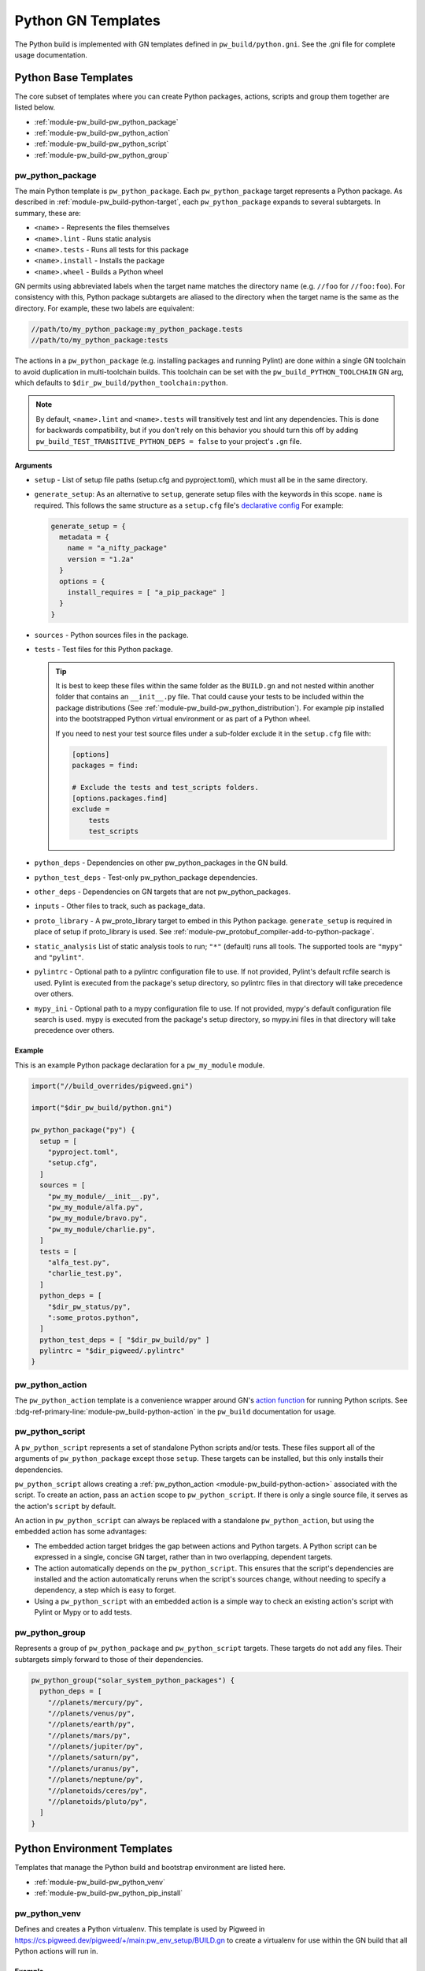 .. _module-pw_build-python:

===================
Python GN Templates
===================
.. pigweed-module-subpage::
   :name: pw_build

The Python build is implemented with GN templates defined in
``pw_build/python.gni``. See the .gni file for complete usage documentation.

.. seealso::

   - :bdg-ref-primary-line:`docs-python-build` for an overview on how Python in
     GN is built.
   - The :bdg-ref-primary-line:`module-pw_build` docs for other GN templates
     available within Pigweed.

.. _module-pw_build-python-base-templates:

---------------------
Python Base Templates
---------------------
The core subset of templates where you can create Python packages, actions,
scripts and group them together are listed below.

- :ref:`module-pw_build-pw_python_package`
- :ref:`module-pw_build-pw_python_action`
- :ref:`module-pw_build-pw_python_script`
- :ref:`module-pw_build-pw_python_group`

.. _module-pw_build-pw_python_package:

pw_python_package
=================
The main Python template is ``pw_python_package``. Each ``pw_python_package``
target represents a Python package. As described in
:ref:`module-pw_build-python-target`, each ``pw_python_package`` expands to
several subtargets. In summary, these are:

- ``<name>`` - Represents the files themselves
- ``<name>.lint`` - Runs static analysis
- ``<name>.tests`` - Runs all tests for this package
- ``<name>.install`` - Installs the package
- ``<name>.wheel`` - Builds a Python wheel

GN permits using abbreviated labels when the target name matches the directory
name (e.g. ``//foo`` for ``//foo:foo``). For consistency with this, Python
package subtargets are aliased to the directory when the target name is the
same as the directory. For example, these two labels are equivalent:

.. code-block::

   //path/to/my_python_package:my_python_package.tests
   //path/to/my_python_package:tests

The actions in a ``pw_python_package`` (e.g. installing packages and running
Pylint) are done within a single GN toolchain to avoid duplication in
multi-toolchain builds. This toolchain can be set with the
``pw_build_PYTHON_TOOLCHAIN`` GN arg, which defaults to
``$dir_pw_build/python_toolchain:python``.

.. note::

   By default, ``<name>.lint`` and ``<name>.tests`` will transitively test and
   lint any dependencies. This is done for backwards compatibility, but if you
   don't rely on this behavior you should turn this off by adding
   ``pw_build_TEST_TRANSITIVE_PYTHON_DEPS = false`` to your project's ``.gn``
   file.

Arguments
---------
- ``setup`` - List of setup file paths (setup.cfg and pyproject.toml), which
  must all be in the same directory.
- ``generate_setup``: As an alternative to ``setup``, generate setup files with
  the keywords in this scope. ``name`` is required. This follows the same
  structure as a ``setup.cfg`` file's `declarative config
  <https://setuptools.readthedocs.io/en/latest/userguide/declarative_config.html>`_
  For example:

  .. code-block::

     generate_setup = {
       metadata = {
         name = "a_nifty_package"
         version = "1.2a"
       }
       options = {
         install_requires = [ "a_pip_package" ]
       }
     }

- ``sources`` - Python sources files in the package.
- ``tests`` - Test files for this Python package.

  .. tip::
     It is best to keep these files within the same folder as the ``BUILD.gn``
     and not nested within another folder that contains an ``__init__.py``
     file. That could cause your tests to be included within the package
     distributions (See :ref:`module-pw_build-pw_python_distribution`). For
     example pip installed into the bootstrapped Python virtual environment or
     as part of a Python wheel.

     If you need to nest your test source files under a sub-folder exclude it in
     the ``setup.cfg`` file with:

     .. code-block:: cfg

        [options]
        packages = find:

        # Exclude the tests and test_scripts folders.
        [options.packages.find]
        exclude =
            tests
            test_scripts

- ``python_deps`` - Dependencies on other pw_python_packages in the GN build.
- ``python_test_deps`` - Test-only pw_python_package dependencies.
- ``other_deps`` - Dependencies on GN targets that are not pw_python_packages.
- ``inputs`` - Other files to track, such as package_data.
- ``proto_library`` - A pw_proto_library target to embed in this Python package.
  ``generate_setup`` is required in place of setup if proto_library is used. See
  :ref:`module-pw_protobuf_compiler-add-to-python-package`.
- ``static_analysis`` List of static analysis tools to run; ``"*"`` (default)
  runs all tools. The supported tools are ``"mypy"`` and ``"pylint"``.
- ``pylintrc`` - Optional path to a pylintrc configuration file to use. If not
  provided, Pylint's default rcfile search is used. Pylint is executed
  from the package's setup directory, so pylintrc files in that directory
  will take precedence over others.
- ``mypy_ini`` - Optional path to a mypy configuration file to use. If not
  provided, mypy's default configuration file search is used. mypy is
  executed from the package's setup directory, so mypy.ini files in that
  directory will take precedence over others.

Example
-------
This is an example Python package declaration for a ``pw_my_module`` module.

.. code-block::

   import("//build_overrides/pigweed.gni")

   import("$dir_pw_build/python.gni")

   pw_python_package("py") {
     setup = [
       "pyproject.toml",
       "setup.cfg",
     ]
     sources = [
       "pw_my_module/__init__.py",
       "pw_my_module/alfa.py",
       "pw_my_module/bravo.py",
       "pw_my_module/charlie.py",
     ]
     tests = [
       "alfa_test.py",
       "charlie_test.py",
     ]
     python_deps = [
       "$dir_pw_status/py",
       ":some_protos.python",
     ]
     python_test_deps = [ "$dir_pw_build/py" ]
     pylintrc = "$dir_pigweed/.pylintrc"
   }

.. _module-pw_build-pw_python_action:

pw_python_action
================
The ``pw_python_action`` template is a convenience wrapper around GN's `action
function <https://gn.googlesource.com/gn/+/main/docs/reference.md#func_action>`_
for running Python scripts. See
:bdg-ref-primary-line:`module-pw_build-python-action` in the ``pw_build``
documentation for usage.

.. _module-pw_build-pw_python_script:

pw_python_script
================
A ``pw_python_script`` represents a set of standalone Python scripts and/or
tests. These files support all of the arguments of ``pw_python_package`` except
those ``setup``. These targets can be installed, but this only installs their
dependencies.

``pw_python_script`` allows creating a
:ref:`pw_python_action <module-pw_build-python-action>` associated with the
script. To create an action, pass an ``action`` scope to ``pw_python_script``.
If there is only a single source file, it serves as the action's ``script`` by
default.

An action in ``pw_python_script`` can always be replaced with a standalone
``pw_python_action``, but using the embedded action has some advantages:

- The embedded action target bridges the gap between actions and Python targets.
  A Python script can be expressed in a single, concise GN target, rather than
  in two overlapping, dependent targets.
- The action automatically depends on the ``pw_python_script``. This ensures
  that the script's dependencies are installed and the action automatically
  reruns when the script's sources change, without needing to specify a
  dependency, a step which is easy to forget.
- Using a ``pw_python_script`` with an embedded action is a simple way to check
  an existing action's script with Pylint or Mypy or to add tests.

.. _module-pw_build-pw_python_group:

pw_python_group
===============
Represents a group of ``pw_python_package`` and ``pw_python_script`` targets.
These targets do not add any files. Their subtargets simply forward to those of
their dependencies.

.. code-block::

   pw_python_group("solar_system_python_packages") {
     python_deps = [
       "//planets/mercury/py",
       "//planets/venus/py",
       "//planets/earth/py",
       "//planets/mars/py",
       "//planets/jupiter/py",
       "//planets/saturn/py",
       "//planets/uranus/py",
       "//planets/neptune/py",
       "//planetoids/ceres/py",
       "//planetoids/pluto/py",
     ]
   }

----------------------------
Python Environment Templates
----------------------------
Templates that manage the Python build and bootstrap environment are listed
here.

- :ref:`module-pw_build-pw_python_venv`
- :ref:`module-pw_build-pw_python_pip_install`

.. _module-pw_build-pw_python_venv:

pw_python_venv
==============
Defines and creates a Python virtualenv. This template is used by Pigweed in
https://cs.pigweed.dev/pigweed/+/main:pw_env_setup/BUILD.gn to create a
virtualenv for use within the GN build that all Python actions will run in.

Example
-------
.. code-block::
   :caption: Example of a typical Python venv definition in a top level
             :octicon:`file;1em` ``BUILD.gn``

   declare_args() {
     pw_build_PYTHON_BUILD_VENV = "//:my_build_venv"
   }

   pw_python_group("my_product_packages") {
     python_deps = [
       "//product_dev_tools/py",
       "//product_release_tools/py",
     ]
   }

   pw_python_venv("my_build_venv") {
     path = "$root_build_dir/python-build-venv"
     constraints = [ "//tools/constraints.list" ]
     requirements = [ "//tools/requirements.txt" ]
     source_packages = [
       "$dir_pw_env_setup:core_pigweed_python_packages",
       "//tools:another_pw_python_package",
       "//:my_product_packages",
     ]
     pip_generate_hashes = true
   }

Arguments
---------
- ``path``: The directory where the virtualenv will be created. This is relative
  to the GN root and must begin with "$root_build_dir/" if it lives in the
  output directory or "//" if it lives in elsewhere.

- ``constraints``: A list of constraint files used when performing pip install
  into this virtualenv. By default this is set to the
  ``pw_build_PIP_CONSTRAINTS`` GN arg.

- ``requirements``: A list of requirements files to install into this virtualenv
  on creation. By default this is set to the ``pw_build_PIP_REQUIREMENTS`` GN
  arg.

  .. seealso::

     For more info on the ``pw_build_PIP_CONSTRAINTS`` and
     ``pw_build_PIP_REQUIREMENTS`` GN args see:
     :ref:`docs-python-build-python-gn-requirements-files`

- ``pip_generate_hashes``: (Default: false) Use ``--generate-hashes`` When
  running ``pip-compile <A list of requirements files to install into this
  virtualenv>`` to compute the final ``requirements.txt``

- ``source_packages``: A list of in-tree
  :ref:`module-pw_build-pw_python_package` or targets that will be checked for
  external third_party pip dependencies to install into this
  virtualenv. Note this list of targets isn't actually installed into the
  virtualenv. Only packages defined inside the ``[options] install_requires``
  section of each pw_python_package's setup.cfg will be pip installed.

  .. seealso::

     For an example ``setup.cfg`` file see: `Configuring setuptools using
     setup.cfg files
     <https://setuptools.pypa.io/en/latest/userguide/declarative_config.html>`_

- ``output_logs``: (Default: true) If this is true then the virtual environment will output to logs.

.. _module-pw_build-pw_python_pip_install:

pw_python_pip_install
=====================
This will pip install ``pw_python_package`` targets into the bootstrapped
developer environment.

Example
-------
.. code-block::
   :caption: Example of a typical Python venv definition in a top level
             :octicon:`file;1em` ``BUILD.gn``

   pw_python_pip_install("pip_install_my_product_packages") {
     packages = [
       "//product_dev_tools/py",
       "//product_release_tools/py",
     ]
   }

Arguments
---------

- ``packages``: A list of :ref:`module-pw_build-pw_python_package` targets to be
  pip installed.  All packages specified will be installed using a single ``pip
  install`` command with a ``--constraint`` argument for each constraint file in
  the ``pw_build_PIP_CONSTRAINTS`` GN arg.

- ``editable``: If true, --editable is passed to the pip install command.

- ``force_reinstall``: If true, ``--force-reinstall`` is passed to the pip
  install command.

.. _module-pw_build-python-dist:

------------------------------
Python Distributable Templates
------------------------------
Pigweed also provides some templates to make it easier to bundle Python packages
for deployment. These templates are found in ``pw_build/python_dist.gni``.

- :ref:`module-pw_build-pw_python_wheels`
- :ref:`module-pw_build-pw_python_zip_with_setup`
- :ref:`module-pw_build-pw_python_distribution`

.. _module-pw_build-pw_python_wheels:

pw_python_wheels
================
Collects Python wheels for one or more ``pw_python_package`` targets, plus any
additional ``pw_python_package`` targets they depend on, directly or indirectly.
Note that this does not include Python dependencies that come from outside the
GN build, like packages from PyPI, for example. Those should still be declared
in the package's ``setup.cfg`` file as usual.

Arguments
---------
- ``packages`` - List of ``pw_python_package`` targets whose wheels should be
  included; their dependencies will be pulled in as wheels also.
- ``directory`` - Output directory for the collected wheels. Defaults to
  ``$target_out_dir/$target_name``.

Wheel collection under the hood
-------------------------------
The ``.wheel`` subtarget of every ``pw_python_package`` generates a wheel
(``.whl``) for the Python package. The ``pw_python_wheels`` template figures
out which wheels to collect by traversing the ``pw_python_package_wheels``
`GN metadata
<https://gn.googlesource.com/gn/+/HEAD/docs/reference.md#var_metadata>`_ key,
which lists the output directory for each wheel.

.. _module-pw_build-pw_python_zip_with_setup:

pw_python_zip_with_setup
========================
Generates a ``.zip`` archive suitable for deployment outside of the project's
developer environment. The generated ``.zip`` contains Python wheels
(``.whl`` files) for one or more ``pw_python_package`` targets, plus wheels for
any additional ``pw_python_package`` targets in the GN build they depend on,
directly or indirectly. Dependencies from outside the GN build, such as packages
from PyPI, must be listed in packages' ``setup.cfg`` file as usual.

The ``.zip`` also includes simple setup scripts for Linux,
MacOS, and Windows. The setup scripts automatically create a Python virtual
environment and install the whole collection of wheels into it using ``pip``.

Optionally, additional files and directories can be included in the archive.
One common example of an additional file to include is a README file with setup
and usage instructions for the distributable. A simple ready-to-use README file
is available at ``pw_build/py_dist/README.md``.

Arguments
---------
- ``packages`` - A list of `pw_python_package` targets whose wheels should be
  included; their dependencies will be pulled in as wheels also.
- ``inputs`` - An optional list of extra files to include in the generated
  ``.zip``, formatted the same way as the ``inputs`` argument to ``pw_zip``
  targets.
- ``dirs`` - An optional list of directories to include in the generated
  ``.zip``, formatted the same was as the ``dirs`` argument to ``pw_zip``
  targets.

Example
-------

.. code-block::

   import("//build_overrides/pigweed.gni")

   import("$dir_pw_build/python_dist.gni")

   pw_python_zip_with_setup("my_tools") {
     packages = [ ":some_python_package" ]
     inputs = [ "$dir_pw_build/python_dist/README.md > /${target_name}/" ]
   }

.. _module-pw_build-pw_python_distribution:

pw_python_distribution
======================
Generates a directory of Python packages from source files suitable for
deployment outside of the project developer environment. The resulting directory
contains only files mentioned in each package's ``setup.cfg`` file. This is
useful for bundling multiple Python packages up into a single package for
distribution to other locations like `<http://pypi.org>`_.

Arguments
---------

- ``packages`` - A list of :ref:`module-pw_build-pw_python_package` targets to be installed into
  the build directory. Their dependencies will be pulled in as wheels also.

- ``include_tests`` - If true, copy Python package tests to a ``tests`` subdir.

- ``extra_files`` - A list of extra files that should be included in the output.
  The format of each item in this list follows this convention:

  .. code-block:: text

     //some/nested/source_file > nested/destination_file

  - Source and destination file should be separated by ``>``.

  - The source file should be a GN target label (starting with ``//``).

  - The destination file will be relative to the generated output
    directory. Parent directories are automatically created for each file. If a
    file would be overwritten an error is raised.

- ``generate_setup_cfg`` - If included, create a merged ``setup.cfg`` for all
  python Packages using either a ``common_config_file`` as a base or ``name``
  and ``version`` strings. The ``common_config_file`` should contain the
  required fields in the ``metadata`` and ``options`` sections as shown in
  `Configuring setup() using setup.cfg files <https://setuptools.pypa.io/en/latest/userguide/declarative_config.html>`_.

  This scope can optionally include:

  - ``append_git_sha_to_version = true``: Append the current git SHA to the
    package version string after a ``+`` sign.

  - ``append_date_to_version = true``: Append the current date to the package
    version string after a ``+`` sign.

  - ``include_default_pyproject_file = true``: Include a standard
    ``pyproject.toml`` file in the output.

  - ``include_extra_files_in_package_data = true``: Add any ``extra_files``
    entries to the generated ``setup.cfg`` file under the
    ``[options.package_data]`` section.

  - ``auto_create_package_data_init_py_files = true``: (Default: true) Create
    ``__init__.py`` files as needed in all subdirs of ``extra_files`` when
    including in ``[options.package_data]``.

  .. code-block::
     :caption: :octicon:`file;1em` Example using a common setup.cfg and
               pyproject.toml files.

     generate_setup_cfg = {
       common_config_file = "pypi_common_setup.cfg"
       append_date_to_version = true
     }
     extra_files = [
       "//source/pyproject.toml > pyproject.toml"
     ]

  .. code-block::
     :caption: :octicon:`file;1em` Example using name and version strings and a
               default pyproject.toml file.

     generate_setup_cfg = {
       name = "awesome"
       version = "1.0.0"
       include_default_pyproject_file = true
       append_date_to_version = true
     }

Using this template will create an additional target for and building a Python
wheel. For example if you define ``pw_python_distribution("awesome")`` the
resulting targets that get created will be:

- ``awesome`` - This will create the merged package with all source files in
  place in the out directory under ``out/obj/awesome/``.
- ``awesome.wheel`` - This builds a Python wheel from the above source files
  under ``out/obj/awesome._build_wheel/awesome*.whl``.

Example
-------

.. code-block::
   :caption: :octicon:`file;1em` ./pw_env_setup/BUILD.gn

   import("//build_overrides/pigweed.gni")

   import("$dir_pw_build/python_dist.gni")

   pw_python_distribution("build_python_source_tree") {
     packages = [
       ":some_python_package",
       ":another_python_package",
     ]
     include_tests = true
     extra_files = [
       "//README.md > ./README.md",
       "//some_python_package/py/BUILD.bazel > some_python_package/BUILD.bazel",
       "//another_python_package/py/BUILD.bazel > another_python_package/BUILD.bazel",
     ]
     generate_setup_cfg = {
       common_config_file = "pypi_common_setup.cfg"
       append_git_sha_to_version = true
       append_date_to_version = true
     }
   }


.. code-block:: text
   :caption: :octicon:`file-directory;1em`
             ./out/obj/pw_env_setup/build_python_source_tree/

   $ tree ./out/obj/pw_env_setup/build_python_source_tree/
   ├── README.md
   ├── setup.cfg
   ├── some_python_package
   │   ├── BUILD.bazel
   │   ├── __init__.py
   │   ├── py.typed
   │   ├── some_source_file.py
   │   └── tests
   │       └── some_source_test.py
   └── another_python_package
       ├── BUILD.bazel
       ├── __init__.py
       ├── another_source_file.py
       ├── py.typed
       └── tests
           └── another_source_test.py
